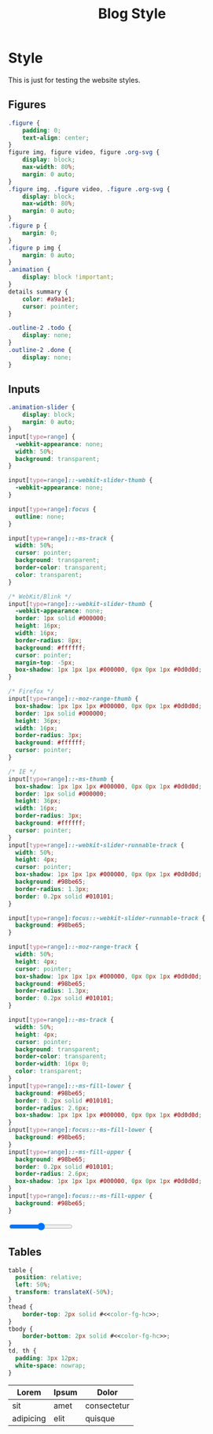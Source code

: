 # -*- eval: (add-hook 'after-save-hook (lambda nil (org-babel-tangle)) nil t); -*-
#+title: Blog Style
#+PROPERTY: header-args :eval never-export :tangle css/main.css :results silent :exports none

* Setup :noexport:
#+name: style-content-width
#+begin_src config
800px
#+end_src

* Style

This is just for testing the website styles.

** Overrides :noexport:
#+begin_src css :noweb yes
#org-div-home-and-up {
    white-space: normal;
}

,* {
    box-sizing: border-box;
}

body {
    font-family: 'monospace', Helvetica, sans-serif;
    background-color: #<<color-bg>>;
    line-height: 1.5;
    font-size: 18px;
    color: #<<color-fg>>;
    margin: 0;
}

.MathJax {
    color: #<<color-fg-hc>>;
}

@media (max-width: 799px) {
    body {
        padding: 15px;
        font-size: .95em;
    }
}
h1,
h2,
h3,
h4 {
    color: #<<color-fg>>;
    font-weight: normal;
    margin: 0;
    padding: 0;
}
h1 b,
h2 b,
h3 b,
h4 b {
    display: block;
    line-height: 1;
    font-size: 150%;
}
h1 img,
h2 img,
h3 img,
h4 img {
    vertical-align: middle;
    border: 0 none;
}
h1 {
    font-size: 42px;
    margin-top: 40px;
}
h2 {
    margin-top: 60px;
    position: relative;
    font-size: 32px;
}
h3 {
    font-size: 22px;
    margin-top: 40px;
    font-weight: bold;
}
a {
    text-decoration: none;
    color: #<<color-blue>>;
}
a:hover {
    color: #<<color-cyan>>;
    text-decoration: underline;
}
pre {
    background: #<<color-bg>>;
}
pre.src {
    overflow-y: auto !important;
    font-size: 16px;
    border: 1px solid #<<color-black>>;
    box-shadow: 2px 2px 2px #<<color-brightblack0>>;
}
pre.src::before {
    background-color: #<<color-brightblack1>>;
    top: 0;
    right: 0;
    border: 1px solid #<<color-black>>;
}
code {
    background: #eee;
    border: 1px solid #ccc;
    padding: 0px 4px;
    color: #666;
    overflow-x: auto;
    font-size: .9em;
}
li {
    margin-bottom: 1em;
}
img {
    height: auto;
}
@media (max-width: 800px) {
    img {
        max-width: 100%;
    }
}
#+end_src

** Helper classes :noexport:
#+begin_src css :noweb yes
img.no-border {
    border: none;
}
img.rounded-border {
    border-radius: 20px;
}
img.black-border {
    border: 2px solid #<<color-black>>;
}
img.spaced-border {
    border: 1px solid #<<color-brightblack2>>;
    padding: 15px;
}
.tag {
    background: transparent;
    font-size: 0.8em;
    font-weight: bold;
    cursor: pointer;
    margin: 1px;
}
span.tag {
    background: #<<color-blue>>;
    color: #<<color-fg-hc>>;
    padding: 2px 5px;
    border-radius: 4px;
}
.pubdate {
    color: #aaa;
    font-size: 14px;
    margin-bottom: 20px;
    margin-top: -16px;
    text-align: right;
    border-bottom: 1px solid #e2e2e2;
}
.pubdate p {
    display: inline;
    margin-right: 10px;
}
@media (max-width: 800px) {
    .pubdate {
        margin-top: 0;
        text-align: left;
    }
}
.noantialias {
  image-rendering: optimizeSpeed;
  image-rendering: -moz-crisp-edges;
  image-rendering: -o-crisp-edges;
  image-rendering: -webkit-optimize-contrast;
  image-rendering: pixelated;
  image-rendering: optimize-contrast;
  -ms-interpolation-mode: nearest-neighbor;
}
#+end_src

** Content :noexport:
#+begin_src css :noweb yes
.intro {
    padding-top: 20px;
    color: #<<color-fg>>;
    text-align: center;
}
.org-info-js_info-navigation {
    background: #bbb;
}
@media (min-width: 800px) {
    #content,
    #postamble {
        margin: 0 auto;
        max-width: <<style-content-width>> !important;
        width: <<style-content-width>> !important;
    }
}
#content {
    margin-top: 10px;
    text-align: left;
    font-size: 16px;
}
/* #content a { */
/*     color: #<<color-fg-hc>>; */
/* } */
#postamble {
    font-size: 0.8em;
    line-height: 1.8em;
    margin-top: 50px;
    text-align: center;
    color: #aaa;
    padding: 15px 0;
    border-top: 1px solid #e2e2e2;
}
#postamble a {
    color: #e9a390;
}
@media (min-width: 800px) {
    #preamble {
        width: <<style-content-width>>;
        margin: 0px auto;
        position: relative;
    }
}
.profile {
    border-radius: 100%;
    width: 100px;
}
#+end_src

** Sitemap :noexport:
#+begin_src css :noweb yes
.sitemap {
    display: flex;
    flex-direction: column;
}

.sitemap .sitemap-item {
    padding: 10px;
    text-align: left;
    display: flex;
    flex-direction: row;
}

.sitemap .sitemap-item .sitemap-item-thumb {
    background-color: #<<color-bg-alt>>;
    width: 220px;
    height: 220px;
}

.sitemap .sitemap-item .sitemap-item-content {
    padding: 8px;
}

.sitemap .sitemap-item a {
    font-size: 20px;
    color: #<<color-fg>>;
}
.sitemap .sitemap-item p {
    font-size: 16px;
}

.sitemap-item img {
    width: 220px;
    height: 220px;
}

.abstract {
    text-align: center;
}
#+end_src

** Figures
#+begin_src css :noweb yes
.figure {
    padding: 0;
    text-align: center;
}
figure img, figure video, figure .org-svg {
    display: block;
    max-width: 80%;
    margin: 0 auto;
}
.figure img, .figure video, .figure .org-svg {
    display: block;
    max-width: 80%;
    margin: 0 auto;
}
.figure p {
    margin: 0;
}
.figure p img {
    margin: 0 auto;
}
.animation {
    display: block !important;
}
details summary {
    color: #a9a1e1;
    cursor: pointer;
}

.outline-2 .todo {
    display: none;
}
.outline-2 .done {
    display: none;
}

#+end_src

** Inputs
#+begin_src css :noweb yes
.animation-slider {
    display: block;
    margin: 0 auto;
}
input[type=range] {
  -webkit-appearance: none;
  width: 50%;
  background: transparent;
}

input[type=range]::-webkit-slider-thumb {
  -webkit-appearance: none;
}

input[type=range]:focus {
  outline: none;
}

input[type=range]::-ms-track {
  width: 50%;
  cursor: pointer;
  background: transparent;
  border-color: transparent;
  color: transparent;
}

/* WebKit/Blink */
input[type=range]::-webkit-slider-thumb {
  -webkit-appearance: none;
  border: 1px solid #000000;
  height: 16px;
  width: 16px;
  border-radius: 8px;
  background: #ffffff;
  cursor: pointer;
  margin-top: -5px;
  box-shadow: 1px 1px 1px #000000, 0px 0px 1px #0d0d0d;
}

/* Firefox */
input[type=range]::-moz-range-thumb {
  box-shadow: 1px 1px 1px #000000, 0px 0px 1px #0d0d0d;
  border: 1px solid #000000;
  height: 36px;
  width: 16px;
  border-radius: 3px;
  background: #ffffff;
  cursor: pointer;
}

/* IE */
input[type=range]::-ms-thumb {
  box-shadow: 1px 1px 1px #000000, 0px 0px 1px #0d0d0d;
  border: 1px solid #000000;
  height: 36px;
  width: 16px;
  border-radius: 3px;
  background: #ffffff;
  cursor: pointer;
}
input[type=range]::-webkit-slider-runnable-track {
  width: 50%;
  height: 4px;
  cursor: pointer;
  box-shadow: 1px 1px 1px #000000, 0px 0px 1px #0d0d0d;
  background: #98be65;
  border-radius: 1.3px;
  border: 0.2px solid #010101;
}

input[type=range]:focus::-webkit-slider-runnable-track {
  background: #98be65;
}

input[type=range]::-moz-range-track {
  width: 50%;
  height: 4px;
  cursor: pointer;
  box-shadow: 1px 1px 1px #000000, 0px 0px 1px #0d0d0d;
  background: #98be65;
  border-radius: 1.3px;
  border: 0.2px solid #010101;
}

input[type=range]::-ms-track {
  width: 50%;
  height: 4px;
  cursor: pointer;
  background: transparent;
  border-color: transparent;
  border-width: 16px 0;
  color: transparent;
}
input[type=range]::-ms-fill-lower {
  background: #98be65;
  border: 0.2px solid #010101;
  border-radius: 2.6px;
  box-shadow: 1px 1px 1px #000000, 0px 0px 1px #0d0d0d;
}
input[type=range]:focus::-ms-fill-lower {
  background: #98be65;
}
input[type=range]::-ms-fill-upper {
  background: #98be65;
  border: 0.2px solid #010101;
  border-radius: 2.6px;
  box-shadow: 1px 1px 1px #000000, 0px 0px 1px #0d0d0d;
}
input[type=range]:focus::-ms-fill-upper {
  background: #98be65;
}
#+end_src

#+begin_export html
<input type="range">
#+end_export


** Tables
#+begin_src css :noweb yes
table {
  position: relative;
  left: 50%;
  transform: translateX(-50%);
}
thead {
    border-top: 2px solid #<<color-fg-hc>>;
}
tbody {
    border-bottom: 2px solid #<<color-fg-hc>>;
}
td, th {
  padding: 3px 12px;
  white-space: nowrap;
}
#+end_src

| Lorem     | Ipsum | Dolor       |
|-----------+-------+-------------|
| sit       | amet  | consectetur |
| adipicing | elit  | quisque     |
